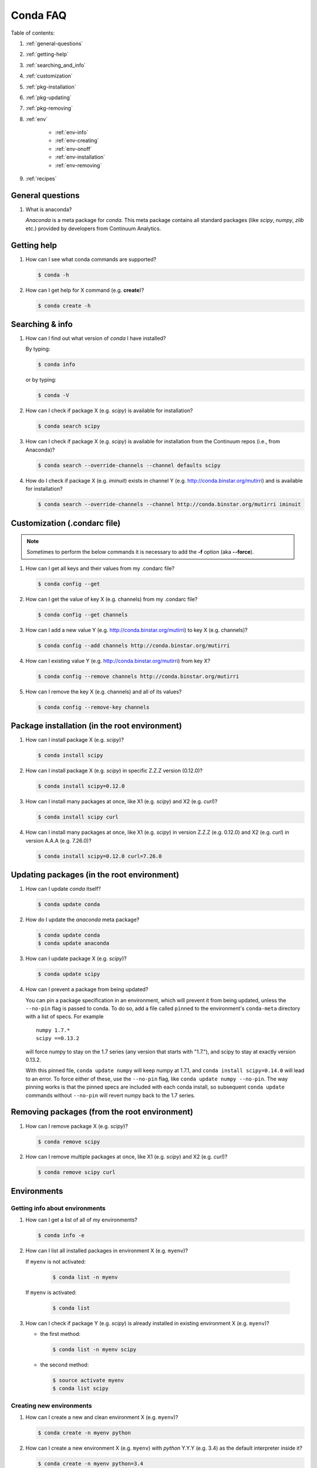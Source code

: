 =========
Conda FAQ
=========

Table of contents:

#. :ref:`general-questions`
#. :ref:`getting-help`
#. :ref:`searching_and_info`
#. :ref:`customization`
#. :ref:`pkg-installation`
#. :ref:`pkg-updating`
#. :ref:`pkg-removing`
#. :ref:`env`

    - :ref:`env-info`
    - :ref:`env-creating`
    - :ref:`env-onoff`
    - :ref:`env-installation`
    - :ref:`env-removing`

#. :ref:`recipes`

.. _general-questions:

General questions
=================

#. What is anaconda?

   *Anaconda* is a meta package for *conda*. This meta package contains all standard
   packages (like *scipy*, *numpy*, *zlib* etc.) provided by developers from Continuum Analytics.

.. _getting-help:

Getting help
============

#. How can I see what conda commands are supported?

   .. code-block:: bash

      $ conda -h

#. How can I get help for X command (e.g. **create**)?

   .. code-block:: bash

      $ conda create -h

.. _searching_and_info:

Searching & info
================

#. How can I find out what version of *conda* I have installed?

   By typing:

   .. code-block:: bash

      $ conda info

   or by typing:

   .. code-block:: bash

      $ conda -V

#. How can I check if package X (e.g. *scipy*) is available for installation?

   .. code-block:: bash

      $ conda search scipy

#. How can I check if package X (e.g. *scipy*) is available for installation
   from the Continuum repos (i.e., from Anaconda)?

   .. code-block:: bash

      $ conda search --override-channels --channel defaults scipy

#. How do I check if package X (e.g. *iminuit*) exists in channel Y (e.g. http://conda.binstar.org/mutirri) and is available for installation?

   .. code-block:: bash

      $ conda search --override-channels --channel http://conda.binstar.org/mutirri iminuit

.. _customization:

Customization (.condarc file)
=============================

.. note::

   Sometimes to perform the below commands it is necessary to add the **-f** option
   (aka **--force**).

#. How can I get all keys and their values from my .condarc file?

   .. code-block:: bash

      $ conda config --get

#. How can I get the value of key X (e.g. channels) from my .condarc file?

   .. code-block:: bash

      $ conda config --get channels

#. How can I add a new value Y (e.g. http://conda.binstar.org/mutirri) to key X (e.g. channels)?

   .. code-block:: bash

      $ conda config --add channels http://conda.binstar.org/mutirri

#. How can I existing value Y (e.g. http://conda.binstar.org/mutirri) from key X?

   .. code-block:: bash

      $ conda config --remove channels http://conda.binstar.org/mutirri

#. How can I remove the key X (e.g. channels) and all of its values?

   .. code-block:: bash

      $ conda config --remove-key channels

.. _pkg-installation:

Package installation (in the root environment)
==============================================

#. How can I install package X (e.g. *scipy*)?

   .. code-block:: bash

      $ conda install scipy

#. How can I install package X (e.g. *scipy*) in specific Z.Z.Z version (0.12.0)?

   .. code-block:: bash

      $ conda install scipy=0.12.0

#. How can I install many packages at once, like X1 (e.g. *scipy*) and X2 (e.g. *curl*)?

   .. code-block:: bash

      $ conda install scipy curl

#. How can I install many packages at once, like X1 (e.g. *scipy*) in version Z.Z.Z (e.g. 0.12.0) and X2 (e.g. *curl*) in version A.A.A (e.g. 7.26.0)?

   .. code-block:: bash

      $ conda install scipy=0.12.0 curl=7.26.0

.. _pkg-updating:

Updating packages (in the root environment)
===========================================

#. How can I update *conda* itself?

   .. code-block:: bash

      $ conda update conda

#. How do I update the *anaconda* meta package?

   .. code-block:: bash

      $ conda update conda
      $ conda update anaconda

#. How can I update package X (e.g. *scipy*)?

   .. code-block:: bash

      $ conda update scipy

#. How can I prevent a package from being updated?

   You can pin a package specification in an environment, which will prevent
   it from being updated, unless the ``--no-pin`` flag is passed to conda. To
   do so, add a file called ``pinned`` to the environment's ``conda-meta``
   directory with a list of specs. For example

   ::

      numpy 1.7.*
      scipy ==0.13.2

   will force numpy to stay on the 1.7 series (any version that starts with
   "1.7."), and scipy to stay at exactly version 0.13.2.

   With this pinned file, ``conda update numpy`` will keep numpy at 1.7.1, and
   ``conda install scipy=0.14.0`` will lead to an error. To force either of
   these, use the ``--no-pin`` flag, like ``conda update numpy --no-pin``. The
   way pinning works is that the pinned specs are included with each conda
   install, so subsequent ``conda update`` commands without ``--no-pin`` will revert numpy back
   to the 1.7 series.

.. _pkg-removing:

Removing packages (from the root environment)
=============================================

#. How can I remove package X (e.g. *scipy*)?

   .. code-block:: bash

      $ conda remove scipy

#. How can I remove multiple packages at once, like X1 (e.g. *scipy*) and X2 (e.g. *curl*)?

   .. code-block:: bash

      $ conda remove scipy curl

.. _env:

Environments
============

.. _env-info:

Getting info about environments
-------------------------------

#. How can I get a list of all of my environments?

   .. code-block:: bash

      $ conda info -e

#. How can I list all installed packages in environment X (e.g. ``myenv``)?

   If ``myenv`` is not activated:

     .. code-block:: bash

        $ conda list -n myenv

   If ``myenv`` is activated:

     .. code-block:: bash

        $ conda list

#. How can I check if package Y (e.g. *scipy*) is already installed in existing environment X (e.g. ``myenv``)?

   - the first method:

     .. code-block:: bash

        $ conda list -n myenv scipy

   - the second method:

     .. code-block:: bash

        $ source activate myenv
        $ conda list scipy

.. _env-creating:

Creating new environments
-------------------------

#. How can I create a new and clean environment X (e.g. ``myenv``)?

   .. code-block:: bash

      $ conda create -n myenv python

#. How can I create a new environment X (e.g. ``myenv``) with *python* Y.Y.Y
   (e.g. 3.4) as the default interpreter inside it?

   .. code-block:: bash

      $ conda create -n myenv python=3.4

#. How can I create a new environment X (e.g. ``myenv``) with package Y inside it (e.g. *scipy*)?

   - in a single command:

     .. code-block:: bash

        $ conda create -n myenv scipy

   - with more typing:

     .. code-block:: bash

        $ conda create -n myenv python
        $ conda install -n myenv scipy

   - the longest version (also activates the newly created environment):

     .. code-block:: bash

        $ conda create -n myenv python
        $ source activate myenv
        $ conda install scipy

#. How can I create a new environment X (e.g. ``myenv``) with package Y (e.g. *scipy*) in version Z.Z.Z (e.g. 0.12.0) inside it?

   - in a single command:

     .. code-block:: bash

        $ conda create -n myenv scipy=0.12.0

   - with more typing:

     .. code-block:: bash

        $ conda create -n myenv python
        $ conda install -n myenv scipy=0.12.0

   - the longest version (activating newly created environment also):

     .. code-block:: bash

        $ conda create -n myenv python
        $ source activate myenv
        $ conda install scipy=0.12.0

.. _env-onoff:

Activating and deactivating
---------------------------

#. How can I activate the existing environment X (e.g. ``myenv``)?

   .. code-block:: bash

      $ source activate myenv

#. How can I deactivate the active environment X (e.g. ``myenv``)?

   .. code-block:: bash

      $ source deactivate

.. _env-installation:

Installation
------------

#. How can I install package Y (e.g. *scipy*) in existing environment X (e.g. ``myenv``)?

   - first possibility:

     .. code-block:: bash

        $ conda install -n myenv scipy

   - the alternate way:

     .. code-block:: bash

        $ source activate myenv
        $ conda install scipy

#. How can I install Z.Z.Z (e.g. 0.12.0) version of package Y (e.g. *scipy*) in existing environment (e.g. ``myenv``)?

   If ``myenv`` not activated:

     .. code-block:: bash

        $ conda install -n myenv scipy=0.12.0

   If ``myenv`` is activated:

     .. code-block:: bash

        $ conda install scipy=0.12.0

#. How can I use pip in my environment X (e.g. ``myenv``)?

   .. code-block:: bash

      $ conda install -n myenv pip
      $ source activate myenv
      $ pip <pip_subcommand>

#. How can I automatically install pip during creation of any of new environment?

   .. code-block:: bash

      $ conda config --add create_default_packages pip

   After performing the above command you can create new environments in the standard way (scipy 
   will be installed in all of them).

#. How can I automatically install Y package (e.g. *scipy*) during creation of any of new environment?

   .. code-block:: bash

      $ conda config --add create_default_packages scipy

   After performing the above command you can create a new environments in the
   standard way (the *scipy* will be installed in all of them).

#. How can I automatically install version Z.Z.Z (e.g. 0.12.0) of package Y (e.g. *scipy*) during creation of any of new environment?

   .. code-block:: bash

      $ conda config --add create_default_packages scipy=0.12.0

   After performing the above command you can create new environments in the standard way 
   (scipy version 0.12.0 will be installed in all of them).

#. How can I ignore packages from automatic installation during creation of new and clean environment X (e.g. ``myenv``)?

   .. code-block:: bash

      $ conda create --no-default-packages -n myenv python

.. _env-removing:

Removing
--------

#. How can I remove package Y (e.g. *scipy*) in existing environment X (e.g. ``myenv``)?

   If ``myenv`` is not activated:

     .. code-block:: bash

        $ conda remove -n myenv scipy

   If ``myenv`` is activated:

     .. code-block:: bash

        $ conda remove scipy

#. How can I remove existing environment X (e.g. ``myenv``)?

     .. code-block:: bash

        $ conda remove -n myenv --all



.. _recipes:

Recipes
=======

#. How can I create a skeleton conda recipe for package X (e.g. *bottle*) if I
   know that this package is on PyPI?

   .. code-block:: bash

      $ conda skeleton pypi bottle

   You can then build it with

   .. code-block:: bash

      $ conda build bottle

   It is recommended to upload the package to binstar when you are done. Then
   if you add your binstar channel to your .condarc (see :ref:`customization`
   above), you will be able to install the package with

   .. code-block:: bash

      $ conda install bottle

   - If you did not upload the package to binstar, to install this package in
     the root environment, you need to find out where the built package is:

     .. code-block:: bash

        $ conda info

   - get the ``root environment`` path and perform the installation:

     .. code-block:: bash

        $ conda install <path_from_root_environment_variable>/conda-bld/<your_platform>/bottle.tar.bz2

   This information is also shown at the end of the build process.

